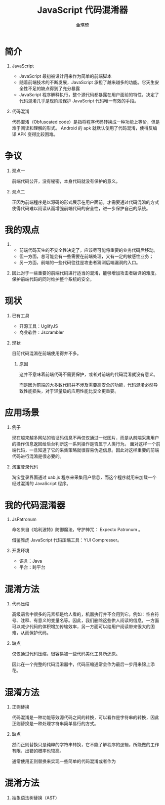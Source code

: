 #+TITLE: JavaScript 代码混淆器
#+AUTHOR: 金琪琦
#+OPTIONS: H:1 toc:nil
#+LATEX_CLASS: beamer
#+COLUMNS: %45ITEM %10BEAMER_env(Env) %10BEAMER_act(Act) %4BEAMER_col(Col) %8BEAMER_opt(Opt)
#+BEAMER_THEME: metropolis[block=fill]
#+BEAMER_COLOR_THEME: metropolis
#+BEAMER_FONT_THEME: metropolis
#+BEAMER_INNER_THEME: metropolis
#+BEAMER_OUTER_THEME: metropolis
#+BEAMER_HEADER: 
#+LATEX_HEADER: \usepackage{xeCJK}
#+LATEX_HEADER: \setCJKmainfont{Inziu Iosevka TC}

* 简介
** JavaScript
:PROPERTIES:
:BEAMER_env: block
:END:      
- JavaScript 最初被设计用来作为简单的前端脚本
- 随着前端技术的不断发展，JavaScript 承担了越来越多的功能。它天生安全性不足的缺点得到了充分暴露
- JavaScript 程序解释执行，整个源代码都暴露在用户面前的特性，决定了代码混淆几乎是现阶段保护 JavaScript 代码唯一有效的手段。
** 代码混淆
:PROPERTIES:
:BEAMER_env: block
:END:      
代码混淆（Obfuscated code）是指将程序代码转换成一种功能上等价，但是难于阅读和理解的形式。
Android 的 apk 就默认使用了代码混淆，使得反编译 APK 变得比较困难。
* 争议
** 观点一
:PROPERTIES:
:BEAMER_act: <2->
:BEAMER_env: block
:END:      
前端代码公开，没有秘密，本身代码就没有保护的意义。
** 观点二
:PROPERTIES:
:BEAMER_act: <3->
:BEAMER_env: block
:END:      
正因为前端程序是以源码的形式展示在用户面前，才需要通过代码混淆的方式使得代码难以阅读从而增强前端代码的安全性，进一步保护自己的系统。
* 我的观点
** 
- 前端代码天生的不安全性决定了，应该尽可能将重要的业务代码后移动。
- 但一方面，总可能会有一些需要在前端处理，又有一定的敏感性业务；
- 另一方面，前端的一些代码往往是攻击者猜测后端漏洞的入口。
** 
因此对于一些重要的前端代码进行适当的混淆，能够增加攻击者破译的难度。保护前端代码的同时维护整个系统的安全。
* 现状
** 已有工具
- 开源工具：UglifyJS 
- 商业软件：Jscrambler
** 现状
目前代码混淆在前端使用得并不多。
*** 原因
这并不意味着前端代码不需要保护，或者对前端的代码混淆就没有意义。

而是因为前端的大多数代码并不涉及需要高安全的功能，代码混淆必然导致性能损失，对于轻量级的应用性能比安全更重要。
* 应用场景
** 例子
现在越来越多网站的验证码信息不再仅仅通过一张图片，而是从前端采集用户的操作信息返回给后台判断这一系列操作是否属于人类行为。
面对这样一个前端代码，一旦知道了它的采集策略就很容易伪造信息。因此对这样重要的前端代码进行混淆是很必要的。
** 淘宝登录代码

淘宝登录界面通过 uab.js 程序来采集用户信息，而这个程序就用来加载一个经过混淆的 JavaScript 程序。
* 我的代码混淆器
** JsPatronum
命名来自《哈利波特》防御魔法，守护神咒： Expecto Patronum 。

借鉴雅虎 JavaScript 代码压缩工具：YUI Compresser。
** 开发环境
- 语言：Java
- 平台：跨平台
* 混淆方法
** 代码压缩
# *** SICP
# 代码是写给人看的，不是写给机器看的，只是顺便计算机可以执行而已。

高级语言中很多的元素都是给人看的，机器执行并不会用到它。例如：空白符号、注释、有意义的变量名等。因此，我们删除这些供人阅读的信息，一方面可以减少代码的体积增加传输效率，另一方面可以给用户阅读带来很大的困难，从而保护代码。
** 缺点
仅仅通过代码压缩，很容易被一些代码美化工具所还原。

因此在一个完整的代码混淆器中，代码压缩通常会作为最后一步用来锦上添花。
* 混淆方法
** 正则替换
代码混淆是一种功能等效源代码之间的转换，可以看作是字符串的转换，因此正则替换是一种处理字符串简单易行的方式。
** 缺点
然而正则替换只是纯粹的字符串转换，它不能了解程序的逻辑，所能做的工作有限，出错的概率也较高。

通常使用正则替换来实现一些简单的代码混淆或者作为
* 混淆方法
** 抽象语法树替换（AST）
